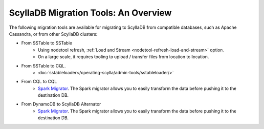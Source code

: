 =======================================
ScyllaDB Migration Tools: An Overview
=======================================

The following migration tools are available for migrating to ScyllaDB from compatible databases, 
such as Apache Cassandra, or from other ScyllaDB clusters:

* From SSTable to SSTable
    - Using nodetool refresh, :ref:`Load and Stream <nodetool-refresh-load-and-stream>` option.
    - On a large scale, it requires tooling to upload / transfer files from location to location.
* From SSTable to CQL.
    - :doc:`sstableloader</operating-scylla/admin-tools/sstableloader/>`
* From CQL to CQL
    - `Spark Migrator <https://github.com/scylladb/scylla-migrator>`_.  The Spark migrator allows you to easily transform the data before pushing it to the destination DB.

* From DynamoDB to ScyllaDB Alternator
    - `Spark Migrator <https://github.com/scylladb/scylla-migrator>`_.  The Spark migrator allows you to easily transform the data before pushing it to the destination DB.
